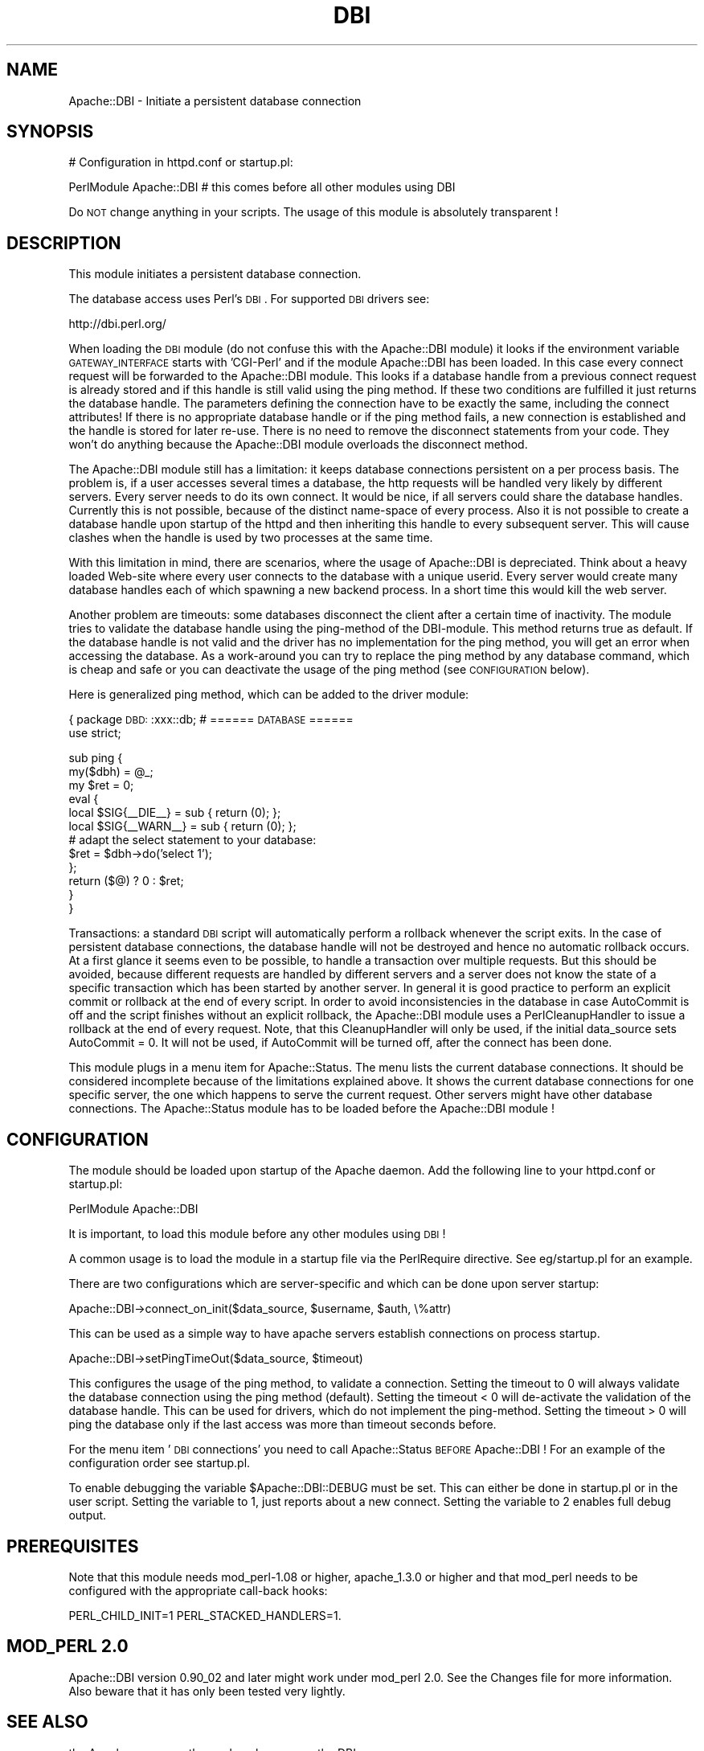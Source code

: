 .\" Automatically generated by Pod::Man version 1.15
.\" Tue Apr  1 15:23:59 2003
.\"
.\" Standard preamble:
.\" ======================================================================
.de Sh \" Subsection heading
.br
.if t .Sp
.ne 5
.PP
\fB\\$1\fR
.PP
..
.de Sp \" Vertical space (when we can't use .PP)
.if t .sp .5v
.if n .sp
..
.de Ip \" List item
.br
.ie \\n(.$>=3 .ne \\$3
.el .ne 3
.IP "\\$1" \\$2
..
.de Vb \" Begin verbatim text
.ft CW
.nf
.ne \\$1
..
.de Ve \" End verbatim text
.ft R

.fi
..
.\" Set up some character translations and predefined strings.  \*(-- will
.\" give an unbreakable dash, \*(PI will give pi, \*(L" will give a left
.\" double quote, and \*(R" will give a right double quote.  | will give a
.\" real vertical bar.  \*(C+ will give a nicer C++.  Capital omega is used
.\" to do unbreakable dashes and therefore won't be available.  \*(C` and
.\" \*(C' expand to `' in nroff, nothing in troff, for use with C<>
.tr \(*W-|\(bv\*(Tr
.ds C+ C\v'-.1v'\h'-1p'\s-2+\h'-1p'+\s0\v'.1v'\h'-1p'
.ie n \{\
.    ds -- \(*W-
.    ds PI pi
.    if (\n(.H=4u)&(1m=24u) .ds -- \(*W\h'-12u'\(*W\h'-12u'-\" diablo 10 pitch
.    if (\n(.H=4u)&(1m=20u) .ds -- \(*W\h'-12u'\(*W\h'-8u'-\"  diablo 12 pitch
.    ds L" ""
.    ds R" ""
.    ds C` ""
.    ds C' ""
'br\}
.el\{\
.    ds -- \|\(em\|
.    ds PI \(*p
.    ds L" ``
.    ds R" ''
'br\}
.\"
.\" If the F register is turned on, we'll generate index entries on stderr
.\" for titles (.TH), headers (.SH), subsections (.Sh), items (.Ip), and
.\" index entries marked with X<> in POD.  Of course, you'll have to process
.\" the output yourself in some meaningful fashion.
.if \nF \{\
.    de IX
.    tm Index:\\$1\t\\n%\t"\\$2"
..
.    nr % 0
.    rr F
.\}
.\"
.\" For nroff, turn off justification.  Always turn off hyphenation; it
.\" makes way too many mistakes in technical documents.
.hy 0
.if n .na
.\"
.\" Accent mark definitions (@(#)ms.acc 1.5 88/02/08 SMI; from UCB 4.2).
.\" Fear.  Run.  Save yourself.  No user-serviceable parts.
.bd B 3
.    \" fudge factors for nroff and troff
.if n \{\
.    ds #H 0
.    ds #V .8m
.    ds #F .3m
.    ds #[ \f1
.    ds #] \fP
.\}
.if t \{\
.    ds #H ((1u-(\\\\n(.fu%2u))*.13m)
.    ds #V .6m
.    ds #F 0
.    ds #[ \&
.    ds #] \&
.\}
.    \" simple accents for nroff and troff
.if n \{\
.    ds ' \&
.    ds ` \&
.    ds ^ \&
.    ds , \&
.    ds ~ ~
.    ds /
.\}
.if t \{\
.    ds ' \\k:\h'-(\\n(.wu*8/10-\*(#H)'\'\h"|\\n:u"
.    ds ` \\k:\h'-(\\n(.wu*8/10-\*(#H)'\`\h'|\\n:u'
.    ds ^ \\k:\h'-(\\n(.wu*10/11-\*(#H)'^\h'|\\n:u'
.    ds , \\k:\h'-(\\n(.wu*8/10)',\h'|\\n:u'
.    ds ~ \\k:\h'-(\\n(.wu-\*(#H-.1m)'~\h'|\\n:u'
.    ds / \\k:\h'-(\\n(.wu*8/10-\*(#H)'\z\(sl\h'|\\n:u'
.\}
.    \" troff and (daisy-wheel) nroff accents
.ds : \\k:\h'-(\\n(.wu*8/10-\*(#H+.1m+\*(#F)'\v'-\*(#V'\z.\h'.2m+\*(#F'.\h'|\\n:u'\v'\*(#V'
.ds 8 \h'\*(#H'\(*b\h'-\*(#H'
.ds o \\k:\h'-(\\n(.wu+\w'\(de'u-\*(#H)/2u'\v'-.3n'\*(#[\z\(de\v'.3n'\h'|\\n:u'\*(#]
.ds d- \h'\*(#H'\(pd\h'-\w'~'u'\v'-.25m'\f2\(hy\fP\v'.25m'\h'-\*(#H'
.ds D- D\\k:\h'-\w'D'u'\v'-.11m'\z\(hy\v'.11m'\h'|\\n:u'
.ds th \*(#[\v'.3m'\s+1I\s-1\v'-.3m'\h'-(\w'I'u*2/3)'\s-1o\s+1\*(#]
.ds Th \*(#[\s+2I\s-2\h'-\w'I'u*3/5'\v'-.3m'o\v'.3m'\*(#]
.ds ae a\h'-(\w'a'u*4/10)'e
.ds Ae A\h'-(\w'A'u*4/10)'E
.    \" corrections for vroff
.if v .ds ~ \\k:\h'-(\\n(.wu*9/10-\*(#H)'\s-2\u~\d\s+2\h'|\\n:u'
.if v .ds ^ \\k:\h'-(\\n(.wu*10/11-\*(#H)'\v'-.4m'^\v'.4m'\h'|\\n:u'
.    \" for low resolution devices (crt and lpr)
.if \n(.H>23 .if \n(.V>19 \
\{\
.    ds : e
.    ds 8 ss
.    ds o a
.    ds d- d\h'-1'\(ga
.    ds D- D\h'-1'\(hy
.    ds th \o'bp'
.    ds Th \o'LP'
.    ds ae ae
.    ds Ae AE
.\}
.rm #[ #] #H #V #F C
.\" ======================================================================
.\"
.IX Title "DBI 3"
.TH DBI 3 "perl v5.6.1" "2003-02-17" "User Contributed Perl Documentation"
.UC
.SH "NAME"
Apache::DBI \- Initiate a persistent database connection
.SH "SYNOPSIS"
.IX Header "SYNOPSIS"
.Vb 1
\& # Configuration in httpd.conf or startup.pl:
.Ve
.Vb 1
\& PerlModule Apache::DBI  # this comes before all other modules using DBI
.Ve
Do \s-1NOT\s0 change anything in your scripts. The usage of this module is 
absolutely transparent !
.SH "DESCRIPTION"
.IX Header "DESCRIPTION"
This module initiates a persistent database connection. 
.PP
The database access uses Perl's \s-1DBI\s0. For supported \s-1DBI\s0 drivers see: 
.PP
.Vb 1
\& http://dbi.perl.org/
.Ve
When loading the \s-1DBI\s0 module (do not confuse this with the Apache::DBI module) 
it looks if the environment variable \s-1GATEWAY_INTERFACE\s0 starts with 'CGI-Perl' 
and if the module Apache::DBI has been loaded. In this case every connect 
request will be forwarded to the Apache::DBI module. This looks if a database 
handle from a previous connect request is already stored and if this handle is 
still valid using the ping method. If these two conditions are fulfilled it 
just returns the database handle. The parameters defining the connection have 
to be exactly the same, including the connect attributes! If there is no 
appropriate database handle or if the ping method fails, a new connection is 
established and the handle is stored for later re-use. There is no need to 
remove the disconnect statements from your code. They won't do anything because 
the Apache::DBI module overloads the disconnect method. 
.PP
The Apache::DBI module still has a limitation: it keeps database connections 
persistent on a per process basis. The problem is, if a user accesses several 
times a database, the http requests will be handled very likely by different 
servers. Every server needs to do its own connect. It would be nice, if all 
servers could share the database handles. Currently this is not possible, 
because of the distinct name-space of every process. Also it is not possible 
to create a database handle upon startup of the httpd and then inheriting this 
handle to every subsequent server. This will cause clashes when the handle is 
used by two processes at the same time. 
.PP
With this limitation in mind, there are scenarios, where the usage of 
Apache::DBI is depreciated. Think about a heavy loaded Web-site where every 
user connects to the database with a unique userid. Every server would create  
many database handles each of which spawning a new backend process. In a short 
time this would kill the web server. 
.PP
Another problem are timeouts: some databases disconnect the client after a 
certain time of inactivity. The module tries to validate the database handle 
using the ping-method of the DBI-module. This method returns true as default. 
If the database handle is not valid and the driver has no implementation for 
the ping method, you will get an error when accessing the database. As a 
work-around you can try to replace the ping method by any database command, 
which is cheap and safe or you can deactivate the usage of the ping method 
(see \s-1CONFIGURATION\s0 below). 
.PP
Here is generalized ping method, which can be added to the driver module:
.PP
{   package \s-1DBD:\s0:xxx::db; # ====== \s-1DATABASE\s0 ======
    use strict;
.PP
.Vb 12
\&    sub ping {
\&        my($dbh) = @_;
\&        my $ret = 0;
\&        eval {
\&            local $SIG{__DIE__}  = sub { return (0); };
\&            local $SIG{__WARN__} = sub { return (0); };
\&            # adapt the select statement to your database:
\&            $ret = $dbh->do('select 1');
\&        };
\&        return ($@) ? 0 : $ret;
\&    }
\&}
.Ve
Transactions: a standard \s-1DBI\s0 script will automatically perform a rollback
whenever the script exits. In the case of persistent database connections,
the database handle will not be destroyed and hence no automatic rollback 
occurs. At a first glance it seems even to be possible, to handle a transaction 
over multiple requests. But this should be avoided, because different
requests are handled by different servers and a server does not know the state 
of a specific transaction which has been started by another server. In general 
it is good practice to perform an explicit commit or rollback at the end of 
every script. In order to avoid inconsistencies in the database in case 
AutoCommit is off and the script finishes without an explicit rollback, the 
Apache::DBI module uses a PerlCleanupHandler to issue a rollback at the
end of every request. Note, that this CleanupHandler will only be used, if 
the initial data_source sets AutoCommit = 0. It will not be used, if AutoCommit 
will be turned off, after the connect has been done. 
.PP
This module plugs in a menu item for Apache::Status. The menu lists the 
current database connections. It should be considered incomplete because of 
the limitations explained above. It shows the current database connections 
for one specific server, the one which happens to serve the current request. 
Other servers might have other database connections. The Apache::Status module 
has to be loaded before the Apache::DBI module !
.SH "CONFIGURATION"
.IX Header "CONFIGURATION"
The module should be loaded upon startup of the Apache daemon.
Add the following line to your httpd.conf or startup.pl:
.PP
.Vb 1
\& PerlModule Apache::DBI
.Ve
It is important, to load this module before any other modules using \s-1DBI\s0 ! 
.PP
A common usage is to load the module in a startup file via the PerlRequire 
directive. See eg/startup.pl for an example. 
.PP
There are two configurations which are server-specific and which can be done 
upon server startup: 
.PP
.Vb 1
\& Apache::DBI->connect_on_init($data_source, $username, $auth, \e%attr)
.Ve
This can be used as a simple way to have apache servers establish connections 
on process startup. 
.PP
.Vb 1
\& Apache::DBI->setPingTimeOut($data_source, $timeout)
.Ve
This configures the usage of the ping method, to validate a connection. 
Setting the timeout to 0 will always validate the database connection 
using the ping method (default). Setting the timeout < 0 will de-activate 
the validation of the database handle. This can be used for drivers, which 
do not implement the ping-method. Setting the timeout > 0 will ping the 
database only if the last access was more than timeout seconds before. 
.PP
For the menu item '\s-1DBI\s0 connections' you need to call Apache::Status \s-1BEFORE\s0 
Apache::DBI ! For an example of the configuration order see startup.pl. 
.PP
To enable debugging the variable \f(CW$Apache::DBI::DEBUG\fR must be set. This 
can either be done in startup.pl or in the user script. Setting the variable 
to 1, just reports about a new connect. Setting the variable to 2 enables full 
debug output. 
.SH "PREREQUISITES"
.IX Header "PREREQUISITES"
Note that this module needs mod_perl-1.08 or higher, apache_1.3.0 or higher 
and that mod_perl needs to be configured with the appropriate call-back hooks: 
.PP
.Vb 1
\&  PERL_CHILD_INIT=1 PERL_STACKED_HANDLERS=1.
.Ve
.SH "MOD_PERL 2.0"
.IX Header "MOD_PERL 2.0"
Apache::DBI version 0.90_02 and later might work under mod_perl 2.0.
See the Changes file for more information.  Also beware that it has
only been tested very lightly.
.SH "SEE ALSO"
.IX Header "SEE ALSO"
the Apache manpage, the mod_perl manpage, the DBI manpage
.SH "AUTHORS"
.IX Header "AUTHORS"
.Ip "\(bu Apache::DBI by Edmund Mergl (now supported and maintained by the modperl mailinglist, see the mod_perl documentation for instructions on how to subscribe)."
.IX Item "Apache::DBI by Edmund Mergl (now supported and maintained by the modperl mailinglist, see the mod_perl documentation for instructions on how to subscribe)."
.PD 0
.Ip "\(bu mod_perl by Doug MacEachern."
.IX Item "mod_perl by Doug MacEachern."
.Ip "\(bu \s-1DBI\s0 by Tim Bunce <dbi-users-subscribe@perl.org>"
.IX Item "DBI by Tim Bunce <dbi-users-subscribe@perl.org>"
.PD
.SH "COPYRIGHT"
.IX Header "COPYRIGHT"
The Apache::DBI module is free software; you can redistribute it and/or
modify it under the same terms as Perl itself.
